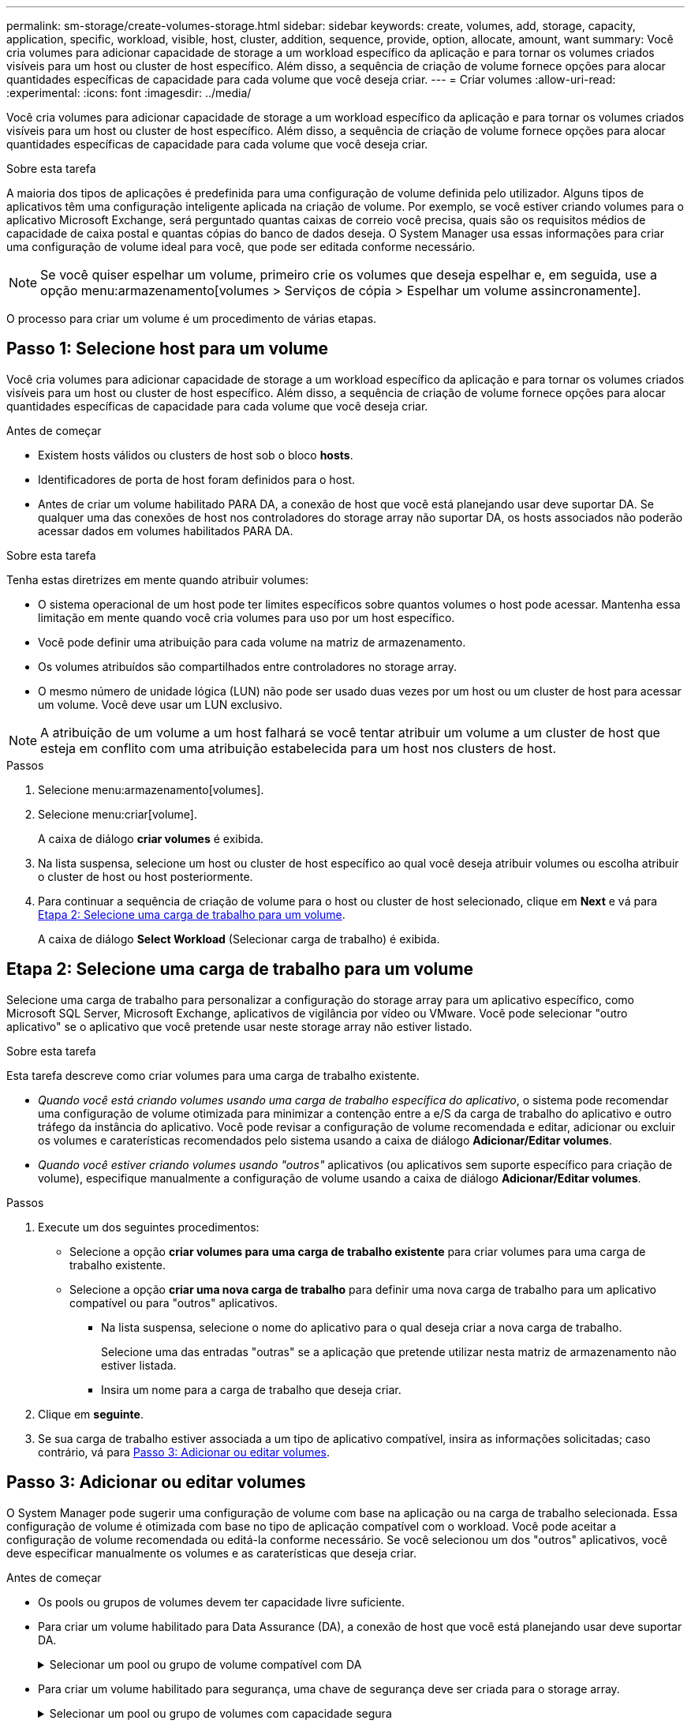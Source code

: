 ---
permalink: sm-storage/create-volumes-storage.html 
sidebar: sidebar 
keywords: create, volumes, add, storage, capacity, application, specific, workload, visible, host, cluster, addition, sequence, provide, option, allocate, amount, want 
summary: Você cria volumes para adicionar capacidade de storage a um workload específico da aplicação e para tornar os volumes criados visíveis para um host ou cluster de host específico. Além disso, a sequência de criação de volume fornece opções para alocar quantidades específicas de capacidade para cada volume que você deseja criar. 
---
= Criar volumes
:allow-uri-read: 
:experimental: 
:icons: font
:imagesdir: ../media/


[role="lead"]
Você cria volumes para adicionar capacidade de storage a um workload específico da aplicação e para tornar os volumes criados visíveis para um host ou cluster de host específico. Além disso, a sequência de criação de volume fornece opções para alocar quantidades específicas de capacidade para cada volume que você deseja criar.

.Sobre esta tarefa
A maioria dos tipos de aplicações é predefinida para uma configuração de volume definida pelo utilizador. Alguns tipos de aplicativos têm uma configuração inteligente aplicada na criação de volume. Por exemplo, se você estiver criando volumes para o aplicativo Microsoft Exchange, será perguntado quantas caixas de correio você precisa, quais são os requisitos médios de capacidade de caixa postal e quantas cópias do banco de dados deseja. O System Manager usa essas informações para criar uma configuração de volume ideal para você, que pode ser editada conforme necessário.

[NOTE]
====
Se você quiser espelhar um volume, primeiro crie os volumes que deseja espelhar e, em seguida, use a opção menu:armazenamento[volumes > Serviços de cópia > Espelhar um volume assincronamente].

====
O processo para criar um volume é um procedimento de várias etapas.



== Passo 1: Selecione host para um volume

Você cria volumes para adicionar capacidade de storage a um workload específico da aplicação e para tornar os volumes criados visíveis para um host ou cluster de host específico. Além disso, a sequência de criação de volume fornece opções para alocar quantidades específicas de capacidade para cada volume que você deseja criar.

.Antes de começar
* Existem hosts válidos ou clusters de host sob o bloco *hosts*.
* Identificadores de porta de host foram definidos para o host.
* Antes de criar um volume habilitado PARA DA, a conexão de host que você está planejando usar deve suportar DA. Se qualquer uma das conexões de host nos controladores do storage array não suportar DA, os hosts associados não poderão acessar dados em volumes habilitados PARA DA.


.Sobre esta tarefa
Tenha estas diretrizes em mente quando atribuir volumes:

* O sistema operacional de um host pode ter limites específicos sobre quantos volumes o host pode acessar. Mantenha essa limitação em mente quando você cria volumes para uso por um host específico.
* Você pode definir uma atribuição para cada volume na matriz de armazenamento.
* Os volumes atribuídos são compartilhados entre controladores no storage array.
* O mesmo número de unidade lógica (LUN) não pode ser usado duas vezes por um host ou um cluster de host para acessar um volume. Você deve usar um LUN exclusivo.


[NOTE]
====
A atribuição de um volume a um host falhará se você tentar atribuir um volume a um cluster de host que esteja em conflito com uma atribuição estabelecida para um host nos clusters de host.

====
.Passos
. Selecione menu:armazenamento[volumes].
. Selecione menu:criar[volume].
+
A caixa de diálogo *criar volumes* é exibida.

. Na lista suspensa, selecione um host ou cluster de host específico ao qual você deseja atribuir volumes ou escolha atribuir o cluster de host ou host posteriormente.
. Para continuar a sequência de criação de volume para o host ou cluster de host selecionado, clique em *Next* e vá para <<Etapa 2: Selecione uma carga de trabalho para um volume>>.
+
A caixa de diálogo *Select Workload* (Selecionar carga de trabalho) é exibida.





== Etapa 2: Selecione uma carga de trabalho para um volume

Selecione uma carga de trabalho para personalizar a configuração do storage array para um aplicativo específico, como Microsoft SQL Server, Microsoft Exchange, aplicativos de vigilância por vídeo ou VMware. Você pode selecionar "outro aplicativo" se o aplicativo que você pretende usar neste storage array não estiver listado.

.Sobre esta tarefa
Esta tarefa descreve como criar volumes para uma carga de trabalho existente.

* _Quando você está criando volumes usando uma carga de trabalho específica do aplicativo_, o sistema pode recomendar uma configuração de volume otimizada para minimizar a contenção entre a e/S da carga de trabalho do aplicativo e outro tráfego da instância do aplicativo. Você pode revisar a configuração de volume recomendada e editar, adicionar ou excluir os volumes e caraterísticas recomendados pelo sistema usando a caixa de diálogo *Adicionar/Editar volumes*.
* _Quando você estiver criando volumes usando "outros"_ aplicativos (ou aplicativos sem suporte específico para criação de volume), especifique manualmente a configuração de volume usando a caixa de diálogo *Adicionar/Editar volumes*.


.Passos
. Execute um dos seguintes procedimentos:
+
** Selecione a opção *criar volumes para uma carga de trabalho existente* para criar volumes para uma carga de trabalho existente.
** Selecione a opção *criar uma nova carga de trabalho* para definir uma nova carga de trabalho para um aplicativo compatível ou para "outros" aplicativos.
+
*** Na lista suspensa, selecione o nome do aplicativo para o qual deseja criar a nova carga de trabalho.
+
Selecione uma das entradas "outras" se a aplicação que pretende utilizar nesta matriz de armazenamento não estiver listada.

*** Insira um nome para a carga de trabalho que deseja criar.




. Clique em *seguinte*.
. Se sua carga de trabalho estiver associada a um tipo de aplicativo compatível, insira as informações solicitadas; caso contrário, vá para <<Passo 3: Adicionar ou editar volumes>>.




== Passo 3: Adicionar ou editar volumes

O System Manager pode sugerir uma configuração de volume com base na aplicação ou na carga de trabalho selecionada. Essa configuração de volume é otimizada com base no tipo de aplicação compatível com o workload. Você pode aceitar a configuração de volume recomendada ou editá-la conforme necessário. Se você selecionou um dos "outros" aplicativos, você deve especificar manualmente os volumes e as caraterísticas que deseja criar.

.Antes de começar
* Os pools ou grupos de volumes devem ter capacidade livre suficiente.
* Para criar um volume habilitado para Data Assurance (DA), a conexão de host que você está planejando usar deve suportar DA.
+
.Selecionar um pool ou grupo de volume compatível com DA
[%collapsible]
====
Se você quiser criar um volume habilitado PARA DA, selecione um pool ou grupo de volumes que seja capaz de DA (procure *Yes* ao lado de "DA" na tabela de candidatos a grupo de grupo de volume e pool).

As capacidades DA são apresentadas no nível de grupo de volume e pool no System Manager. A proteção DA verifica e corrige erros que podem ocorrer à medida que os dados são transferidos através dos controladores para as unidades. A seleção de um pool ou grupo de volume compatível com DA para o novo volume garante que quaisquer erros sejam detetados e corrigidos.

Se qualquer uma das conexões de host nos controladores do storage array não suportar DA, os hosts associados não poderão acessar dados em volumes habilitados PARA DA.


NOTE: DA não é suportado por iSCSI em TCP/IP ou pelo SRP em InfiniBand.

====
* Para criar um volume habilitado para segurança, uma chave de segurança deve ser criada para o storage array.
+
.Selecionar um pool ou grupo de volumes com capacidade segura
[%collapsible]
====
Se você quiser criar um volume habilitado para segurança, selecione um pool ou grupo de volumes que seja capaz de proteger (procure *Sim* ao lado de "compatível com segurança" na tabela de candidatos ao grupo de volumes e pool).

Os recursos de segurança da unidade são apresentados no nível de grupo de volume e pool no System Manager. Unidades com capacidade segura evitam o acesso não autorizado aos dados em uma unidade que é fisicamente removida do storage array. Uma unidade habilitada para segurança criptografa os dados durante gravações e descriptografa os dados durante leituras usando uma chave de criptografia exclusiva_.

Um pool ou grupo de volumes pode conter unidades com capacidade de segurança e não seguras, mas todas as unidades devem ser seguras para usar seus recursos de criptografia.

====


.Sobre esta tarefa
Crie volumes a partir de pools ou grupos de volumes. A caixa de diálogo *Adicionar/Editar volumes* mostra todos os pools elegíveis e grupos de volumes na matriz de armazenamento. Para cada pool qualificado e grupo de volumes, o número de unidades disponíveis e a capacidade total gratuita são exibidos.

Para alguns workloads específicos da aplicação, cada pool ou grupo de volumes qualificado mostra a capacidade proposta com base na configuração de volume sugerida e mostra a capacidade livre restante no GiB. Para outros workloads, a capacidade proposta aparece quando você adiciona volumes a um pool ou grupo de volumes e especifica a capacidade relatada.

.Passos
. Escolha uma dessas ações com base se você selecionou outra ou uma carga de trabalho específica do aplicativo:
+
** *Other* -- clique em *Add new volume* em cada pool ou grupo de volumes que você deseja usar para criar um ou mais volumes.
+
.Detalhes do campo
[%collapsible]
====
[cols="1a,3a"]
|===
| Campo | Descrição 


 a| 
Nome do volume
 a| 
Um volume recebe um nome padrão pelo System Manager durante a sequência de criação de volume. Você pode aceitar o nome padrão ou fornecer um nome mais descritivo indicando o tipo de dados armazenados no volume.



 a| 
Capacidade comunicada
 a| 
Defina a capacidade do novo volume e as unidades de capacidade a utilizar (MIB, GiB ou TIB). Para *volumes espessos*, a capacidade mínima é de 1 MIB e a capacidade máxima é determinada pelo número e capacidade das unidades no pool ou grupo de volumes.

Tenha em mente que a capacidade de storage também é necessária para serviços de cópia (imagens snapshot, volumes snapshot, cópias de volume e espelhos remotos). Portanto, não aloca toda a capacidade a volumes padrão.

A capacidade em um pool é alocada em incrementos de 4 GiB. Qualquer capacidade que não seja um múltiplo de 4 GiB é alocada, mas não utilizável. Para garantir que toda a capacidade seja utilizável, especifique a capacidade em incrementos de 4 GiB. Se existir capacidade inutilizável, a única forma de a recuperar é aumentar a capacidade do volume.



 a| 
Tamanho do segmento
 a| 
Mostra a definição para o dimensionamento de segmentos, que aparece apenas para volumes num grupo de volumes. Você pode alterar o tamanho do segmento para otimizar o desempenho.

* Transições permitidas de tamanho de segmento* -- o System Manager determina as transições de tamanho de segmento permitidas. Os tamanhos de segmento que são transições inadequadas do tamanho de segmento atual não estão disponíveis na lista suspensa. As transições permitidas geralmente são o dobro ou metade do tamanho atual do segmento. Por exemplo, se o tamanho atual do segmento de volume for 32 KiB, um novo tamanho de segmento de volume de 16 KiB ou 64 KiB será permitido.

*Volumes habilitados para cache SSD* -- você pode especificar um tamanho de segmento de 4 KiB para volumes habilitados para cache SSD. Certifique-se de selecionar o tamanho de segmento de 4 KiB apenas para volumes habilitados para cache SSD que lidam com operações de e/S de bloco pequeno (por exemplo, tamanhos de bloco de e/S KiB 16 ou menores). O desempenho pode ser afetado se você selecionar 4 KiB como o tamanho do segmento para volumes habilitados para cache SSD que lidam com operações sequenciais de blocos grandes.

*Quantidade de tempo para alterar o tamanho do segmento* -- a quantidade de tempo para alterar o tamanho do segmento de um volume depende dessas variáveis:

*** A carga de e/S do host
*** A prioridade de modificação do volume
*** O número de unidades no grupo de volumes
*** O número de canais da unidade
*** O poder de processamento dos controladores do storage array


Quando você altera o tamanho do segmento de um volume, o desempenho de e/S é afetado, mas seus dados permanecem disponíveis.



 a| 
Com capacidade segura
 a| 
*Yes* aparece ao lado de "Secure-Capable" somente se as unidades no pool ou grupo de volumes forem seguras.

O Drive Security impede o acesso não autorizado aos dados em uma unidade que é fisicamente removida do storage array. Esta opção só está disponível quando o recurso Segurança da unidade estiver ativado e uma chave de segurança estiver configurada para o storage de armazenamento.

Um pool ou grupo de volumes pode conter unidades com capacidade de segurança e não seguras, mas todas as unidades devem ser seguras para usar seus recursos de criptografia.



 a| 
DA
 a| 
*Yes* aparece ao lado de "DA" somente se as unidades no pool ou grupo de volume suportarem Data Assurance (DA).

DA aumenta a integridade dos dados em todo o sistema de storage. O DA permite que o storage array verifique se há erros que possam ocorrer à medida que os dados são transferidos através dos controladores para as unidades. O uso DA para o novo volume garante que quaisquer erros sejam detetados.

|===
====
** *Carga de trabalho específica do aplicativo* -- clique em *Next* para aceitar os volumes e as caraterísticas recomendados pelo sistema para a carga de trabalho selecionada ou clique em *Edit volumes* para alterar, adicionar ou excluir os volumes e as caraterísticas recomendados pelo sistema para a carga de trabalho selecionada.
+
.Detalhes do campo
[%collapsible]
====
[cols="1a,3a"]
|===
| Campo | Descrição 


 a| 
Nome do volume
 a| 
Um volume recebe um nome padrão pelo System Manager durante a sequência de criação de volume. Você pode aceitar o nome padrão ou fornecer um nome mais descritivo indicando o tipo de dados armazenados no volume.



 a| 
Capacidade comunicada
 a| 
Defina a capacidade do novo volume e as unidades de capacidade a utilizar (MIB, GiB ou TIB). Para *volumes espessos*, a capacidade mínima é de 1 MIB e a capacidade máxima é determinada pelo número e capacidade das unidades no pool ou grupo de volumes.

Tenha em mente que a capacidade de storage também é necessária para serviços de cópia (imagens snapshot, volumes snapshot, cópias de volume e espelhos remotos). Portanto, não aloca toda a capacidade a volumes padrão.

A capacidade em um pool é alocada em incrementos de 4 GiB. Qualquer capacidade que não seja um múltiplo de 4 GiB é alocada, mas não utilizável. Para garantir que toda a capacidade seja utilizável, especifique a capacidade em incrementos de 4 GiB. Se existir capacidade inutilizável, a única forma de a recuperar é aumentar a capacidade do volume.



 a| 
Tipo de volume
 a| 
Tipo de volume indica o tipo de volume que foi criado para uma carga de trabalho específica do aplicativo.



 a| 
Tamanho do segmento
 a| 
Mostra a definição para o dimensionamento de segmentos, que aparece apenas para volumes num grupo de volumes. Você pode alterar o tamanho do segmento para otimizar o desempenho.

* Transições permitidas de tamanho de segmento* -- o System Manager determina as transições de tamanho de segmento permitidas. Os tamanhos de segmento que são transições inadequadas do tamanho de segmento atual não estão disponíveis na lista suspensa. As transições permitidas geralmente são o dobro ou metade do tamanho atual do segmento. Por exemplo, se o tamanho atual do segmento de volume for 32 KiB, um novo tamanho de segmento de volume de 16 KiB ou 64 KiB será permitido.

*Volumes habilitados para cache SSD* -- você pode especificar um tamanho de segmento de 4 KiB para volumes habilitados para cache SSD. Certifique-se de selecionar o tamanho de segmento de 4 KiB apenas para volumes habilitados para cache SSD que lidam com operações de e/S de bloco pequeno (por exemplo, tamanhos de bloco de e/S KiB 16 ou menores). O desempenho pode ser afetado se você selecionar 4 KiB como o tamanho do segmento para volumes habilitados para cache SSD que lidam com operações sequenciais de blocos grandes.

*Quantidade de tempo para alterar o tamanho do segmento* -- a quantidade de tempo para alterar o tamanho do segmento de um volume depende dessas variáveis:

*** A carga de e/S do host
*** A prioridade de modificação do volume
*** O número de unidades no grupo de volumes
*** O número de canais da unidade
*** A capacidade de processamento das controladoras de storage array quando você altera o tamanho de segmento de um volume, a performance de e/S é afetada, mas seus dados permanecem disponíveis.




 a| 
Com capacidade segura
 a| 
*Yes* aparece ao lado de "Secure-Capable" somente se as unidades no pool ou grupo de volumes forem seguras.

A segurança da unidade impede o acesso não autorizado aos dados em uma unidade que é fisicamente removida do storage array. Esta opção só está disponível quando o recurso de segurança da unidade tiver sido ativado e uma chave de segurança estiver configurada para o storage de armazenamento.

Um pool ou grupo de volumes pode conter unidades com capacidade de segurança e não seguras, mas todas as unidades devem ser seguras para usar seus recursos de criptografia.



 a| 
DA
 a| 
*Yes* aparece ao lado de "DA" somente se as unidades no pool ou grupo de volume suportarem Data Assurance (DA).

DA aumenta a integridade dos dados em todo o sistema de storage. O DA permite que o storage array verifique se há erros que possam ocorrer à medida que os dados são transferidos através dos controladores para as unidades. O uso DA para o novo volume garante que quaisquer erros sejam detetados.

|===
====


. Para continuar a sequência de criação de volume para a aplicação selecionada, clique em *seguinte* e aceda a <<Etapa 4: Revise a configuração do volume>>.




== Etapa 4: Revise a configuração do volume

Reveja um resumo dos volumes que pretende criar e faça as alterações necessárias.

.Passos
. Reveja os volumes que pretende criar. Clique em *voltar* para fazer quaisquer alterações.
. Quando estiver satisfeito com a configuração do volume, clique em *Finish*.


.Resultados
O System Manager cria os novos volumes nos pools e grupos de volumes selecionados e exibe os novos volumes na tabela todos os volumes.

.Depois de terminar
* Execute todas as modificações do sistema operacional necessárias no host do aplicativo para que os aplicativos possam usar o volume.
* Execute o utilitário baseado no host `hot_add` ou um utilitário específico do sistema operacional (disponível de um fornecedor terceirizado) e execute `SMdevices` o utilitário para correlacionar nomes de volume com nomes de storage do host.
+
O `hot_add` utilitário e o `SMdevices` utilitário são incluídos como parte do `SMutils` pacote. O `SMutils` pacote é uma coleção de utilitários para verificar o que o host vê a partir do storage array. Ele está incluído como parte da instalação do software SANtricity.


